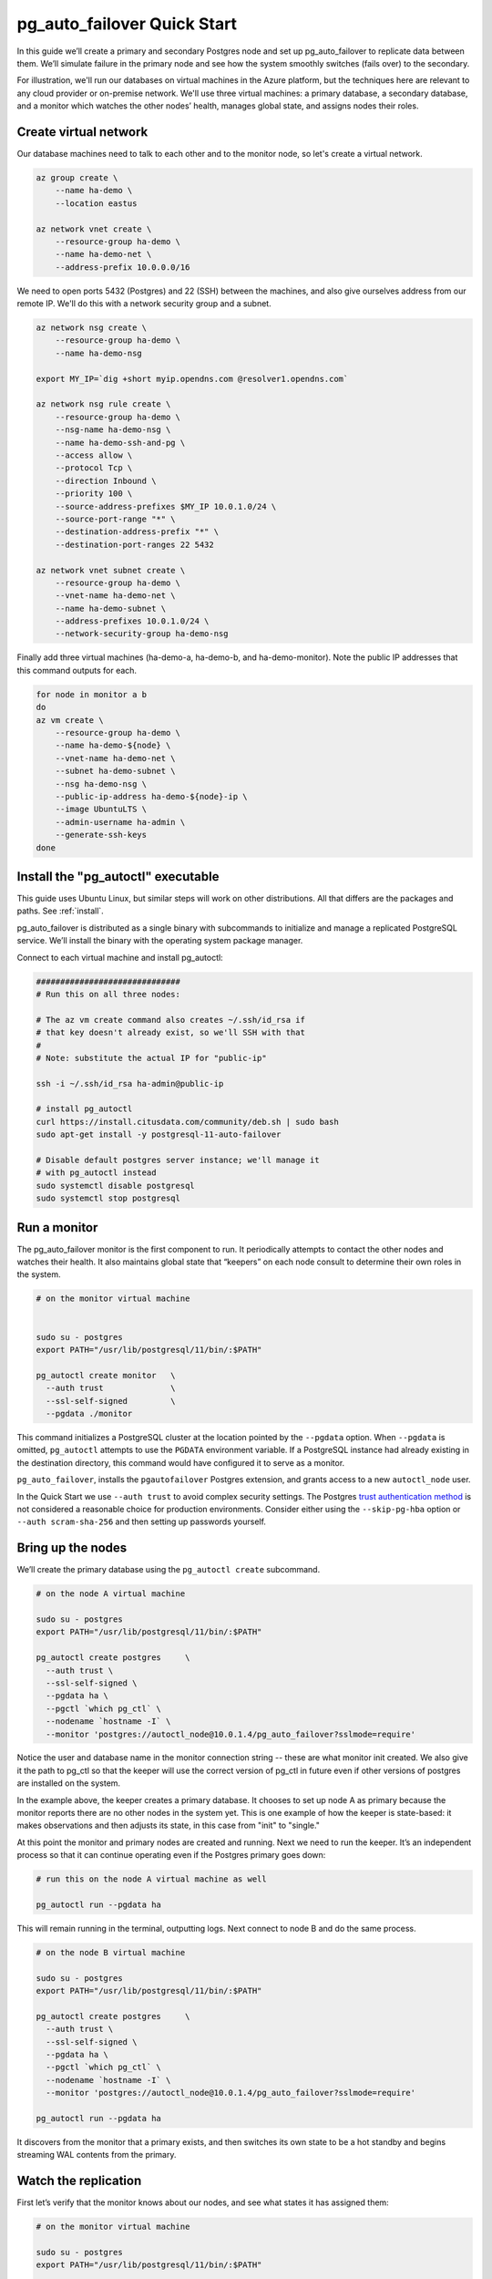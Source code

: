 .. _postgres_quickstart:

pg_auto_failover Quick Start
============================

In this guide we’ll create a primary and secondary Postgres node and set
up pg_auto_failover to replicate data between them. We’ll simulate failure in
the primary node and see how the system smoothly switches (fails over)
to the secondary.

For illustration, we'll run our databases on virtual machines in the Azure
platform, but the techniques here are relevant to any cloud provider or
on-premise network. We'll use three virtual machines: a primary database, a
secondary database, and a monitor which watches the other nodes’ health,
manages global state, and assigns nodes their roles.

.. _quickstart_network:

Create virtual network
----------------------

Our database machines need to talk to each other and to the monitor node, so
let's create a virtual network.

.. code-block:: bash

   az group create \
       --name ha-demo \
       --location eastus

   az network vnet create \
       --resource-group ha-demo \
       --name ha-demo-net \
       --address-prefix 10.0.0.0/16

We need to open ports 5432 (Postgres) and 22 (SSH) between the machines, and
also give ourselves address from our remote IP. We'll do this with a network
security group and a subnet.

.. code-block:: bash

   az network nsg create \
       --resource-group ha-demo \
       --name ha-demo-nsg

   export MY_IP=`dig +short myip.opendns.com @resolver1.opendns.com`

   az network nsg rule create \
       --resource-group ha-demo \
       --nsg-name ha-demo-nsg \
       --name ha-demo-ssh-and-pg \
       --access allow \
       --protocol Tcp \
       --direction Inbound \
       --priority 100 \
       --source-address-prefixes $MY_IP 10.0.1.0/24 \
       --source-port-range "*" \
       --destination-address-prefix "*" \
       --destination-port-ranges 22 5432

   az network vnet subnet create \
       --resource-group ha-demo \
       --vnet-name ha-demo-net \
       --name ha-demo-subnet \
       --address-prefixes 10.0.1.0/24 \
       --network-security-group ha-demo-nsg

Finally add three virtual machines (ha-demo-a, ha-demo-b, and
ha-demo-monitor). Note the public IP addresses that this command outputs for
each.

.. code-block:: bash

   for node in monitor a b
   do
   az vm create \
       --resource-group ha-demo \
       --name ha-demo-${node} \
       --vnet-name ha-demo-net \
       --subnet ha-demo-subnet \
       --nsg ha-demo-nsg \
       --public-ip-address ha-demo-${node}-ip \
       --image UbuntuLTS \
       --admin-username ha-admin \
       --generate-ssh-keys
   done

.. _quickstart_install:

Install the "pg_autoctl" executable
-----------------------------------

This guide uses Ubuntu Linux, but similar steps will work on other
distributions. All that differs are the packages and paths. See :ref:`install`.

pg_auto_failover is distributed as a single binary with subcommands to
initialize and manage a replicated PostgreSQL service. We’ll install the
binary with the operating system package manager.

Connect to each virtual machine and install pg_autoctl:

.. code-block:: bash

  ##############################
  # Run this on all three nodes:

  # The az vm create command also creates ~/.ssh/id_rsa if
  # that key doesn't already exist, so we'll SSH with that
  #
  # Note: substitute the actual IP for "public-ip"

  ssh -i ~/.ssh/id_rsa ha-admin@public-ip

  # install pg_autoctl
  curl https://install.citusdata.com/community/deb.sh | sudo bash
  sudo apt-get install -y postgresql-11-auto-failover

  # Disable default postgres server instance; we'll manage it
  # with pg_autoctl instead
  sudo systemctl disable postgresql
  sudo systemctl stop postgresql

.. _quickstart_run_monitor:

Run a monitor
-------------

The pg_auto_failover monitor is the first component to run. It periodically
attempts to contact the other nodes and watches their health. It also
maintains global state that “keepers” on each node consult to determine their
own roles in the system.

.. code-block:: bash

   # on the monitor virtual machine


   sudo su - postgres
   export PATH="/usr/lib/postgresql/11/bin/:$PATH"

   pg_autoctl create monitor   \
     --auth trust              \
     --ssl-self-signed         \
     --pgdata ./monitor

This command initializes a PostgreSQL cluster at the location pointed
by the ``--pgdata`` option. When ``--pgdata`` is omitted, ``pg_autoctl``
attempts to use the ``PGDATA`` environment variable. If a PostgreSQL
instance had already existing in the destination directory, this command
would have configured it to serve as a monitor.

``pg_auto_failover``, installs the ``pgautofailover`` Postgres extension, and
grants access to a new ``autoctl_node`` user.

In the Quick Start we use ``--auth trust`` to avoid complex security settings.
The Postgres `trust authentication method`__ is not considered a reasonable
choice for production environments. Consider either using the ``--skip-pg-hba``
option or ``--auth scram-sha-256`` and then setting up passwords yourself.

__ https://www.postgresql.org/docs/current/auth-trust.html_

Bring up the nodes
------------------

We’ll create the primary database using the ``pg_autoctl create`` subcommand.

.. code-block:: bash

   # on the node A virtual machine

   sudo su - postgres
   export PATH="/usr/lib/postgresql/11/bin/:$PATH"

   pg_autoctl create postgres     \
     --auth trust \
     --ssl-self-signed \
     --pgdata ha \
     --pgctl `which pg_ctl` \
     --nodename `hostname -I` \
     --monitor 'postgres://autoctl_node@10.0.1.4/pg_auto_failover?sslmode=require'

Notice the user and database name in the monitor connection string -- these
are what monitor init created. We also give it the path to pg_ctl so that the
keeper will use the correct version of pg_ctl in future even if other versions
of postgres are installed on the system.

In the example above, the keeper creates a primary database. It chooses to set
up node A as primary because the monitor reports there are no other nodes in
the system yet. This is one example of how the keeper is state-based: it makes
observations and then adjusts its state, in this case from "init" to "single."

At this point the monitor and primary nodes are created and running. Next we
need to run the keeper. It’s an independent process so that it can continue
operating even if the Postgres primary goes down:

.. code-block:: bash

   # run this on the node A virtual machine as well

   pg_autoctl run --pgdata ha

This will remain running in the terminal, outputting logs. Next connect to
node B and do the same process.

.. code-block:: bash

   # on the node B virtual machine

   sudo su - postgres
   export PATH="/usr/lib/postgresql/11/bin/:$PATH"

   pg_autoctl create postgres     \
     --auth trust \
     --ssl-self-signed \
     --pgdata ha \
     --pgctl `which pg_ctl` \
     --nodename `hostname -I` \
     --monitor 'postgres://autoctl_node@10.0.1.4/pg_auto_failover?sslmode=require'

   pg_autoctl run --pgdata ha

It discovers from the monitor that a primary exists, and then switches its own
state to be a hot standby and begins streaming WAL contents from the primary.

Watch the replication
---------------------

First let’s verify that the monitor knows about our nodes, and see what
states it has assigned them:

.. code-block:: text

   # on the monitor virtual machine

   sudo su - postgres
   export PATH="/usr/lib/postgresql/11/bin/:$PATH"

   pg_autoctl show state --pgdata ./monitor
       Name |   Port | Group |  Node |     Current State |    Assigned State
   ---------+--------+-------+-------+-------------------+------------------
   10.0.1.5 |   5432 |     0 |     1 |           primary |           primary
   10.0.1.6 |   5432 |     0 |     2 |         secondary |         secondary

This looks good. We can add data to the primary, and watch it get
reflected in the secondary.

.. code-block:: bash

   # on your local machine

   # add data to primary
   psql TODO -p 6010 \
     -c 'create table foo as select generate_series(1,1000000) bar;'

   # query secondary
   psql TODO -p 6011 -c 'select count(*) from foo;'
     count
   ---------
    1000000

Cause a failover
----------------

This plot is too boring, time to introduce a problem. We’ll turn off the
primary and watch the secondary get promoted.

In one terminal let’s keep an eye on events:

.. code-block:: bash

   watch pg_autoctl show events --pgdata ./monitor

In another terminal we’ll turn off the virtual server.

.. code-block:: bash

   az vm stop \
     --resource-group ha-demo \
     --name ha-demo-a

After a number of failed attempts to talk to node A, the monitor determines
the node is unhealthy and puts it into the "demoted" state.  The monitor
promotes node B to be the new primary.

.. code-block:: bash

   TODO
   pg_autoctl show state --pgdata ./monitor
        Name |   Port | Group |  Node |     Current State |    Assigned State
   ----------+--------+-------+-------+-------------------+------------------
   127.0.0.1 |   6010 |     0 |     1 |           demoted |        catchingup
   127.0.0.1 |   6011 |     0 |     2 |      wait_primary |      wait_primary


Node B cannot be considered in full "primary" state since there is no
secondary present. It is marked as "wait_primary" until a secondary
appears.

A client, whether a web server or just psql, can list multiple
hosts in its PostgreSQL connection string, and use the parameter
``target_session_attrs`` to add rules about which server to choose.

To discover the url to use in our case, the following command can be used:

.. code-block:: bash

   pg_autoctl show uri --pgdata ./monitor


            Type |    Name | Connection String
   -----------+---------+-------------------------------
      monitor | monitor | port=6000 dbname=pg_auto_failover host=/tmp user=autoctl_node
    formation | default | postgres://127.0.0.1:6010,127.0.0.1:6011/?target_session_attrs=read-write

Here we ask to connect to either node A or B -- whichever supports reads and
writes:

.. code-block:: bash

   psql \
     'postgres://localhost:6010,localhost:6011/postgres?target_session_attrs=read-write&sslmode=require'

When nodes A and B were both running, psql would connect to node A
because B would be read-only. However now that A is offline and B is
writeable, psql will connect to B. We can insert more data:

.. code-block:: sql

   -- on the prompt from the psql command above:
   insert into foo select generate_series(1000001, 2000000);

Resurrect node A
----------------

Let’s increase the disk space for node A, so it's able to run again.

.. code-block:: bash

   rm /mnt/node_a/bigfile

Now the next time the keeper retries, it brings the node back. Node A
goes through the state "catchingup" while it updates its data to match
B. Once that's done, A becomes a secondary, and B is now a full primary.

.. code-block:: bash

   pg_autoctl show state --pgdata ./monitor
        Name |   Port | Group |  Node |     Current State |    Assigned State
   ----------+--------+-------+-------+-------------------+------------------
   127.0.0.1 |   6010 |     0 |     1 |         secondary |         secondary
   127.0.0.1 |   6011 |     0 |     2 |           primary |           primary


What's more, if we connect directly to node A and run a query we can see
it contains the rows we inserted while it was down.

.. code-block:: bash

  psql -p 6010 -c 'select count(*) from foo;'
    count
  ---------
   2000000
